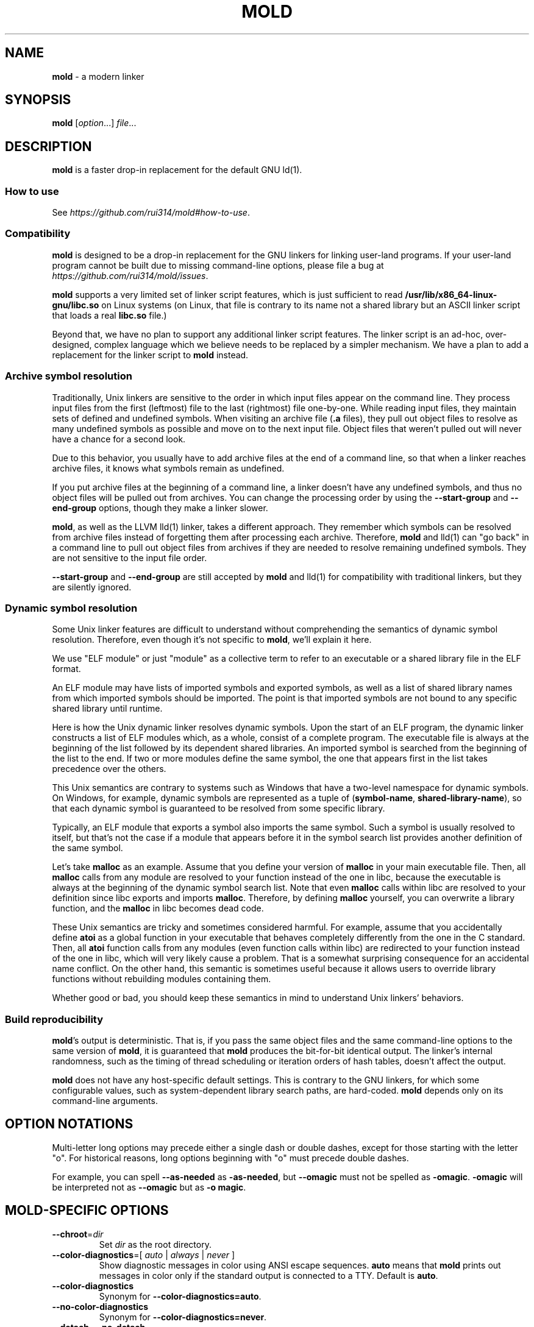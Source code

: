 .\" generated with Ronn-NG/v0.9.1
.\" http://github.com/apjanke/ronn-ng/tree/0.9.1
.TH "MOLD" "1" "January 2025" ""
.SH "NAME"
\fBmold\fR \- a modern linker
.SH "SYNOPSIS"
\fBmold\fR [\fIoption\fR\|\.\|\.\|\.] \fIfile\fR\|\.\|\.\|\.
.SH "DESCRIPTION"
\fBmold\fR is a faster drop\-in replacement for the default GNU ld(1)\.
.SS "How to use"
See \fIhttps://github\.com/rui314/mold#how\-to\-use\fR\.
.SS "Compatibility"
\fBmold\fR is designed to be a drop\-in replacement for the GNU linkers for linking user\-land programs\. If your user\-land program cannot be built due to missing command\-line options, please file a bug at \fIhttps://github\.com/rui314/mold/issues\fR\.
.P
\fBmold\fR supports a very limited set of linker script features, which is just sufficient to read \fB/usr/lib/x86_64\-linux\-gnu/libc\.so\fR on Linux systems (on Linux, that file is contrary to its name not a shared library but an ASCII linker script that loads a real \fBlibc\.so\fR file\.)
.P
Beyond that, we have no plan to support any additional linker script features\. The linker script is an ad\-hoc, over\-designed, complex language which we believe needs to be replaced by a simpler mechanism\. We have a plan to add a replacement for the linker script to \fBmold\fR instead\.
.SS "Archive symbol resolution"
Traditionally, Unix linkers are sensitive to the order in which input files appear on the command line\. They process input files from the first (leftmost) file to the last (rightmost) file one\-by\-one\. While reading input files, they maintain sets of defined and undefined symbols\. When visiting an archive file (\fB\.a\fR files), they pull out object files to resolve as many undefined symbols as possible and move on to the next input file\. Object files that weren't pulled out will never have a chance for a second look\.
.P
Due to this behavior, you usually have to add archive files at the end of a command line, so that when a linker reaches archive files, it knows what symbols remain as undefined\.
.P
If you put archive files at the beginning of a command line, a linker doesn't have any undefined symbols, and thus no object files will be pulled out from archives\. You can change the processing order by using the \fB\-\-start\-group\fR and \fB\-\-end\-group\fR options, though they make a linker slower\.
.P
\fBmold\fR, as well as the LLVM lld(1) linker, takes a different approach\. They remember which symbols can be resolved from archive files instead of forgetting them after processing each archive\. Therefore, \fBmold\fR and lld(1) can "go back" in a command line to pull out object files from archives if they are needed to resolve remaining undefined symbols\. They are not sensitive to the input file order\.
.P
\fB\-\-start\-group\fR and \fB\-\-end\-group\fR are still accepted by \fBmold\fR and lld(1) for compatibility with traditional linkers, but they are silently ignored\.
.SS "Dynamic symbol resolution"
Some Unix linker features are difficult to understand without comprehending the semantics of dynamic symbol resolution\. Therefore, even though it's not specific to \fBmold\fR, we'll explain it here\.
.P
We use "ELF module" or just "module" as a collective term to refer to an executable or a shared library file in the ELF format\.
.P
An ELF module may have lists of imported symbols and exported symbols, as well as a list of shared library names from which imported symbols should be imported\. The point is that imported symbols are not bound to any specific shared library until runtime\.
.P
Here is how the Unix dynamic linker resolves dynamic symbols\. Upon the start of an ELF program, the dynamic linker constructs a list of ELF modules which, as a whole, consist of a complete program\. The executable file is always at the beginning of the list followed by its dependent shared libraries\. An imported symbol is searched from the beginning of the list to the end\. If two or more modules define the same symbol, the one that appears first in the list takes precedence over the others\.
.P
This Unix semantics are contrary to systems such as Windows that have a two\-level namespace for dynamic symbols\. On Windows, for example, dynamic symbols are represented as a tuple of (\fBsymbol\-name\fR, \fBshared\-library\-name\fR), so that each dynamic symbol is guaranteed to be resolved from some specific library\.
.P
Typically, an ELF module that exports a symbol also imports the same symbol\. Such a symbol is usually resolved to itself, but that's not the case if a module that appears before it in the symbol search list provides another definition of the same symbol\.
.P
Let's take \fBmalloc\fR as an example\. Assume that you define your version of \fBmalloc\fR in your main executable file\. Then, all \fBmalloc\fR calls from any module are resolved to your function instead of the one in libc, because the executable is always at the beginning of the dynamic symbol search list\. Note that even \fBmalloc\fR calls within libc are resolved to your definition since libc exports and imports \fBmalloc\fR\. Therefore, by defining \fBmalloc\fR yourself, you can overwrite a library function, and the \fBmalloc\fR in libc becomes dead code\.
.P
These Unix semantics are tricky and sometimes considered harmful\. For example, assume that you accidentally define \fBatoi\fR as a global function in your executable that behaves completely differently from the one in the C standard\. Then, all \fBatoi\fR function calls from any modules (even function calls within libc) are redirected to your function instead of the one in libc, which will very likely cause a problem\. That is a somewhat surprising consequence for an accidental name conflict\. On the other hand, this semantic is sometimes useful because it allows users to override library functions without rebuilding modules containing them\.
.P
Whether good or bad, you should keep these semantics in mind to understand Unix linkers' behaviors\.
.SS "Build reproducibility"
\fBmold\fR's output is deterministic\. That is, if you pass the same object files and the same command\-line options to the same version of \fBmold\fR, it is guaranteed that \fBmold\fR produces the bit\-for\-bit identical output\. The linker's internal randomness, such as the timing of thread scheduling or iteration orders of hash tables, doesn't affect the output\.
.P
\fBmold\fR does not have any host\-specific default settings\. This is contrary to the GNU linkers, for which some configurable values, such as system\-dependent library search paths, are hard\-coded\. \fBmold\fR depends only on its command\-line arguments\.
.SH "OPTION NOTATIONS"
Multi\-letter long options may precede either a single dash or double dashes, except for those starting with the letter "o"\. For historical reasons, long options beginning with "o" must precede double dashes\.
.P
For example, you can spell \fB\-\-as\-needed\fR as \fB\-as\-needed\fR, but \fB\-\-omagic\fR must not be spelled as \fB\-omagic\fR\. \fB\-omagic\fR will be interpreted not as \fB\-\-omagic\fR but as \fB\-o magic\fR\.
.SH "MOLD\-SPECIFIC OPTIONS"
.TP
\fB\-\-chroot\fR=\fIdir\fR
Set \fIdir\fR as the root directory\.
.TP
\fB\-\-color\-diagnostics\fR=[ \fIauto\fR | \fIalways\fR | \fInever\fR ]
Show diagnostic messages in color using ANSI escape sequences\. \fBauto\fR means that \fBmold\fR prints out messages in color only if the standard output is connected to a TTY\. Default is \fBauto\fR\.
.TP
\fB\-\-color\-diagnostics\fR
Synonym for \fB\-\-color\-diagnostics=auto\fR\.
.TP
\fB\-\-no\-color\-diagnostics\fR
Synonym for \fB\-\-color\-diagnostics=never\fR\.
.TP
\fB\-\-detach\fR, \fB\-\-no\-detach\fR
Permit or do not permit mold to create a debug info file in the background\.
.TP
\fB\-\-fork\fR, \fB\-\-no\-fork\fR
Spawn a child process and let it do the actual linking\. When linking a large program, the OS kernel can take a few hundred milliseconds to terminate a \fBmold\fR process\. \fB\-\-fork\fR hides that latency\. By default, it does fork\.
.TP
\fB\-\-perf\fR
Print performance statistics\.
.TP
\fB\-\-print\-dependencies\fR
Print out dependency information for input files\.
.IP
Each line of the output for this option shows which file depends on which file to use a specific symbol\. This option is useful for debugging why some object file in a static archive got linked or why some shared library is kept in an output file's dependency list even with \fB\-\-as\-needed\fR\.
.TP
\fB\-\-relocatable\-merge\-sections\fR
By default, \fBmold\fR doesn't merge input sections by name when merging input object files into a single output object file for \fB\-r\fR\. For example, \fB\.text\.foo\fR and \fB\.text\.bar\fR aren't merged for \fB\-r\fR even though they are merged into \fB\.text\fR based on the default section merging rules\.
.IP
This option changes the behavior so that \fBmold\fR merges input sections by name by the default section merging rules\.
.TP
\fB\-\-repro\fR
Archive input files, as well as a text file containing command line options, in a tar file so that you can run \fBmold\fR with the exact same inputs again\. This is useful for reporting a bug with a reproducer\. The output filename is \fBpath/to/output\.tar\fR, where \fBpath/to/output\fR is an output filename specified by \fB\-o\fR\.
.TP
\fB\-\-reverse\-sections\fR
Reverse the order of input sections before assigning them the offsets in the output file\.
.IP
This option is useful for finding bugs that depend on the initialization order of global objects\. In C++, constructors of global objects in a single source file are guaranteed to be executed in the source order, but there's no such guarantee across compilation units\. Usually, constructors are executed in the order given to the linker, but depending on it is a mistake\.
.IP
By reversing the order of input sections using \fB\-\-reverse\-sections\fR, you can easily test that your program works in the reversed initialization order\.
.TP
\fB\-\-run\fR \fIcommand\fR \fIarg\fR\|\.\|\.\|\.
Run \fIcommand\fR with \fBmold\fR as \fB/usr/bin/ld\fR\. Specifically, \fBmold\fR runs a given command with the \fBLD_PRELOAD\fR environment set to intercept exec(3) family functions and replaces \fBargv[0]\fR with itself if it is \fBld\fR, \fBld\.gold\fR, or \fBld\.lld\fR\.
.TP
\fB\-\-separate\-debug\-file\fR, \fB\-\-separate\-debug\-file\fR=\fIfile\fR
Bundle debug info sections into a separate file instead of embedding them in an output executable or a shared library\. mold creates a debug info file in the background by default, so that you can start running your executable as soon as possible\.
.IP
By default, the debug info file is created in the same directory as is the output file, with the \fB\.dbg\fR file extension\. That filename is embedded into the output file so that \fBgdb\fR can automatically find the debug info file for the output file\. For more info about gdb features related to separate debug files, see \fIhttps://sourceware\.org/gdb/current/onlinedocs/gdb\.html/Separate\-Debug\-Files\.html\fR\.
.IP
mold holds a file lock with flock(2) while creating a debug info file in the background\.
.IP
If you don't want to create a debug info file in the background, pass the \fB\-\-no\-detach\fR option\.
.TP
\fB\-\-shuffle\-sections\fR, \fB\-\-shuffle\-sections\fR=\fInumber\fR
Randomize the output by shuffling the order of input sections before assigning them the offsets in the output file\. If a \fInumber\fR is given, it's used as a seed for the random number generator, so that the linker produces the same output for the same seed\. If no seed is given, a random number is used as a seed\.
.IP
This option is useful for benchmarking\. Modern CPUs are sensitive to a program's memory layout\. A seemingly benign change in program layout, such as a small size increase of a function in the middle of a program, can affect the program's performance\. Therefore, even if you write new code and get a good benchmark result, it is hard to say whether the new code improves the program's performance; it is possible that the new memory layout happens to perform better\.
.IP
By running a benchmark multiple times with randomized memory layouts using \fB\-\-shuffle\-sections\fR, you can isolate your program's real performance number from the randomness caused by memory layout changes\.
.TP
\fB\-\-spare\-program\-headers\fR=\fInumber\fR
Append the given number of \fBPT_NULL\fR entries to the end of the program header, so that post\-link processing tools can easily add new segments by overwriting the null entries\.
.IP
Note that ELF requires all \fBPT_LOAD\fR segments to be sorted by \fBp_vaddr\fR\. Therefore, if you add a new LOAD segment, you may need to sort the entire program header\.
.TP
\fB\-\-stats\fR
Print input statistics\.
.TP
\fB\-\-thread\-count\fR=\fIcount\fR
Use \fIcount\fR number of threads\.
.TP
\fB\-\-threads\fR, \fB\-\-no\-threads\fR
Use multiple threads\. By default, \fBmold\fR uses as many threads as the number of cores or 32, whichever is smaller\. The reason it is capped at 32 is because \fBmold\fR doesn't scale well beyond that point\. To use only one thread, pass \fB\-\-no\-threads\fR or \fB\-\-thread\-count=1\fR\.
.TP
\fB\-\-quick\-exit\fR, \fB\-\-no\-quick\-exit\fR
Use or do not use \fBquick_exit\fR to exit\.
.TP
\fB\-z rewrite\-endbr\fR, \fB\-z norewrite\-endbr\fR
As a security measure, some CPU instruction sets have recently gained a feature to protect control flow integrity by disallowing indirect branches by default\. If the feature is enabled, the instruction that is executed immediately after an indirect branch must be an branch target marker instruction, or a CPU\-level fault will raise\. The marker instruction is also known as "landing pad" instruction, to which indirect branches can land\. This feature makes ROP attacks harder to conduct\.
.IP
To use the feature, a function whose pointer is taken needs to begin with a landing pad because a function call via a function pointer is compiled to an indirect branch\. On the other hand, if a function is called only directly (i\.e\. referred to only by \fIdirect\fR branch instructions), it doesn't have to begin with it\.
.IP
By default, the compiler always emits a landing pad at the beginning of each global function because it doesn't know whether or not the function's pointer is taken in another translation unit\. As a result, the resulting binary has more attack surface than necessary\.
.IP
If \fB\-\-rewrite\-endbr\fR is given, mold conducts a whole program analysis to identify functions whose addresses are actually taken and rewrites landing pads with no\-ops for non\-address\-taken functions, reducing the attack surface\.
.IP
This feature is currently available only on x86\-64\.
.SH "GNU\-COMPATIBLE OPTIONS"
.TP
\fB\-\-help\fR
Report usage information to stdout and exit\.
.TP
\fB\-v\fR, \fB\-\-version\fR
Report version information to stdout\.
.TP
\fB\-V\fR
Report version and target information to stdout\.
.TP
\fB\-E\fR, \fB\-\-export\-dynamic\fR, \fB\-\-no\-export\-dynamic\fR
When creating an executable, using the \fB\-E\fR option causes all global symbols to be put into the dynamic symbol table, so that the symbols are visible from other ELF modules at runtime\.
.IP
By default, or if \fB\-\-no\-export\-dynamic\fR is given, only symbols that are referenced by DSOs at link\-time are exported from an executable\.
.TP
\fB\-F\fR \fIlibname\fR, \fB\-\-filter\fR=\fIlibname\fR
Set the \fBDT_FILTER\fR dynamic section field to \fIlibname\fR\.
.TP
\fB\-I\fR \fIfile\fR, \fB\-\-dynamic\-linker\fR=\fIfile\fR, \fB\-\-no\-dynamic\-linker\fR
Set the dynamic linker path to \fIfile\fR\. If no \fB\-I\fR option is given, or if \fB\-\-no\-dynamic\-linker\fR is given, no dynamic linker path is set to an output file\. This is contrary to the GNU linkers which set a default dynamic linker path in that case\. This difference doesn't usually make any difference because the compiler driver always passes \fB\-I\fR to the linker\.
.TP
\fB\-L\fR \fIdir\fR, \fB\-\-library\-path\fR=\fIdir\fR
Add \fIdir\fR to the list of library search paths from which \fBmold\fR searches libraries for the \fB\-l\fR option\.
.IP
Unlike the GNU linkers, \fBmold\fR does not have default search paths\. This difference doesn't usually make any difference because the compiler driver always passes all necessary search paths to the linker\.
.TP
\fB\-M\fR, \fB\-\-print\-map\fR
Write a map file to stdout\.
.TP
\fB\-N\fR, \fB\-\-omagic\fR, \fB\-\-no\-omagic\fR
Force \fBmold\fR to emit an output file with an old\-fashioned memory layout\. First, it makes the first data segment not aligned to a page boundary\. Second, text segments are marked as writable if the option is given\.
.TP
\fB\-S\fR, \fB\-\-strip\-debug\fR
Omit \fB\.debug_*\fR sections from the output file\.
.TP
\fB\-T\fR \fIfile\fR, \fB\-\-script\fR=\fIfile\fR
Read linker script from \fIfile\fR\.
.TP
\fB\-X\fR, \fB\-\-discard\-locals\fR
Discard temporary local symbols to reduce the sizes of the symbol table and the string table\. Temporary local symbols are local symbols starting with \fB\.L\fR\. Compilers usually generate such symbols for unnamed program elements such as string literals or floating\-point literals\.
.TP
\fB\-e\fR \fIsymbol\fR, \fB\-\-entry\fR=\fIsymbol\fR:

.TP
\fB\-f\fR \fIshlib\fR, \fB\-\-auxiliary\fR=\fIshlib\fR
Set the \fBDT_AUXILIARY\fR dynamic section field to \fIshlib\fR\.
.TP
\fB\-h\fR \fIlibname\fR, \fB\-\-soname\fR=\fIlibname\fR
Set the \fBDT_SONAME\fR dynamic section field to \fIlibname\fR\. This option is used when creating a shared object file\. Typically, when you create \fBlibfoo\.so\fR, you want to pass \fB\-\-soname=foo\fR to a linker\.
.TP
\fB\-l\fR \fIlibname\fR
Search for \fBlib\fR\fIlibname\fR\fB\.so\fR or \fBlib\fR\fIlibname\fR\fB\.a\fR from library search paths\.
.TP
\fB\-m\fR \fItarget\fR
Choose a \fItarget\fR\.
.TP
\fB\-o\fR \fIfile\fR, \fB\-\-output\fR=\fIfile\fR
Use \fIfile\fR as the output file name instead of the default name \fBa\.out\fR\.
.TP
\fB\-r\fR, \fB\-\-relocatable\fR
Instead of generating an executable or a shared object file, combine input object files to generate another object file that can be used as an input to a linker\.
.TP
\fB\-s\fR, \fB\-\-strip\-all\fR
Omit \fB\.symtab\fR section from the output file\.
.TP
\fB\-u\fR \fIsymbol\fR, \fB\-\-undefined\fR=\fIsymbol\fR
If \fIsymbol\fR remains as an undefined symbol after reading all object files, and if there is a static archive that contains an object file defining \fIsymbol\fR, pull out the object file and link it so that the output file contains a definition of \fIsymbol\fR\.
.TP
\fB\-y\fR \fIsymbol\fR, \fB\-\-trace\-symbol\fR=\fIsymbol\fR
Trace references to \fIsymbol\fR\.
.TP
\fB\-\-Bdynamic\fR
Link against shared libraries\.
.TP
\fB\-\-Bstatic\fR
Do not link against shared libraries\.
.TP
\fB\-\-Bsymbolic\fR
When creating a shared library, make global symbols export\-only (i\.e\. do not import the same symbol)\. As a result, references within a shared library are always resolved locally, negating symbol override at runtime\. See "Dynamic symbol resolution" for more information about symbol imports and exports\.
.TP
\fB\-\-Bsymbolic\-functions\fR
This option has the same effect as \fB\-\-Bsymbolic\fR but works only for function symbols\. Data symbols remain being both imported and exported\.
.TP
\fB\-\-Bsymbolic\-non\-weak\fR
This option has the same effect as \fB\-\-Bsymbolic\fR but works only for non\-weak symbols\. Weak symbols remain being both imported and exported\.
.TP
\fB\-\-Bsymbolic\-non\-weak\-functions\fR
This option has the same effect as \fB\-\-Bsymbolic\fR but works only for non\-weak function symbols\. Data symbols and weak function symbols remain being both imported and exported\.
.TP
\fB\-\-Bno\-symbolic\fR
Cancel \fB\-\-Bsymbolic\fR, \fB\-\-Bsymbolic\-functions\fR, \fB\-\-Bsymbolic\-non\-weak\fR and \fB\-\-Bsymbolic\-non\-weak\-functions\fR\.
.TP
\fB\-\-Map\fR=\fIfile\fR
Write map file to \fIfile\fR\.
.TP
\fB\-\-Tbss\fR=\fIaddress\fR
Alias for \fB\-\-section\-start=\.bss=\fR\fIaddress\fR\.
.TP
\fB\-\-Tdata\fR=\fIaddress\fR
Alias for \fB\-\-section\-start=\.data=\fR\fIaddress\fR\.
.TP
\fB\-\-Ttext\fR=\fIaddress\fR
Alias for \fB\-\-section\-start=\.text=\fR\fIaddress\fR\.
.TP
\fB\-\-allow\-multiple\-definition\fR
Normally, the linker reports an error if there are more than one definition of a symbol\. This option changes the default behavior so that it doesn't report an error for duplicate definitions and instead use the first definition\.
.TP
\fB\-\-allow\-shlib\-undefined\fR, \fB\-\-no\-allow\-shlib\-undefined\fR
Even if mold succeeds in linking a main executable without undefined symbol errors, you may still encounter symbol lookup errors at runtime because the dynamic linker cannot find some symbols in shared libraries in any ELF module\. This occurs because mold ignores undefined symbols in shared libraries by default\.
.IP
If you pass \fB\-\-no\-allow\-shlib\-undefined\fR, mold verifies that undefined symbols in shared libraries given to the linker can be resolved at link\-time\. In other words, this converts the runtime error to a link\-time error\.
.IP
Note that you need to pass all shared libraries, including indirectly dependent ones, to the linker as arguments for \fB\-l\fR\. If a shared library depends on a library that's not passed to the linker, the verification will be skipped for that file\.
.TP
\fB\-\-as\-needed\fR, \fB\-\-no\-as\-needed\fR
By default, shared libraries given to the linker are unconditionally added to the list of required libraries in an output file\. However, shared libraries after \fB\-\-as\-needed\fR are added to the list only when at least one symbol is actually used by the output file\. In other words, shared libraries after \fB\-\-as\-needed\fR are not added to the list of needed libraries if they are not needed by a program\.
.IP
The \fB\-\-no\-as\-needed\fR option restores the default behavior for subsequent files\.
.TP
\fB\-\-build\-id\fR=[ \fBmd5\fR | \fBsha1\fR | \fBsha256\fR | \fBfast\fR | \fBuuid\fR | \fB0x\fR\fIhexstring\fR | \fBnone\fR ]
Create a \fB\.note\.gnu\.build\-id\fR section containing a byte string to uniquely identify an output file\. \fBsha256\fR compute a 256\-bit cryptographic hash of an output file and set it to build\-id\. \fBmd5\fR and \fBsha1\fR compute the same hash but truncate it to 128 and 160 bits, respectively, before setting it to build\-id\. \fBuuid\fR sets a random 128\-bit UUID\. \fB0x\fR\fIhexstring\fR sets \fIhexstring\fR\. \fBfast\fR is a synonym for \fBsha256\fR\.
.TP
\fB\-\-build\-id\fR
Synonym for \fB\-\-build\-id=sha256\fR\.
.TP
\fB\-\-no\-build\-id\fR
Synonym for \fB\-\-build\-id=none\fR\.
.TP
\fB\-\-compress\-debug\-sections\fR=[ \fBzlib\fR | \fBzlib\-gabi\fR | \fBzstd\fR | \fBnone\fR ]
Compress DWARF debug info (\fB\.debug_*\fR sections) using the zlib or zstd compression algorithm\. \fBzlib\-gabi\fR is an alias for \fBzlib\fR\.
.TP
\fB\-\-defsym\fR=\fIsymbol\fR=\fIvalue\fR
Define \fIsymbol\fR as an alias for \fIvalue\fR\.
.IP
\fIvalue\fR is either an integer (in decimal or hexadecimal with \fB0x\fR prefix) or a symbol name\. If an integer is given as a value, \fIsymbol\fR is defined as an absolute symbol with the given value\.
.TP
\fB\-\-default\-symver\fR
Use soname as a symbol version and append that version to all symbols\.
.TP
\fB\-\-demangle\fR, \fB\-\-no\-demangle\fR
Demangle C++ and Rust symbols in log messages\.
.TP
\fB\-\-dependency\-file\fR=\fIfile\fR
Write a dependency file to \fIfile\fR\. The contents of the written file is readable by make(1), which defines only one rule with the linker's output file as a target and all input files as its prerequisites\. Users are expected to include the generated dependency file into a Makefile to automate the dependency management\. This option is analogous to the compiler's \fB\-MM \-MF\fR options\.
.TP
\fB\-\-dynamic\-list\fR=\fIfile\fR
Read a list of dynamic symbols from \fIfile\fR\. Same as \fB\-\-export\-dynamic\-symbol\-list\fR, except that it implies \fB\-\-Bsymbolic\fR\. If \fIfile\fR does not exist in the current directory, it is searched from library search paths for the sake of compatibility with GNU ld\.
.TP
\fB\-\-eh\-frame\-hdr\fR, \fB\-\-no\-eh\-frame\-hdr\fR
Create \fB\.eh_frame_hdr\fR section\.
.TP
\fB\-\-emit\-relocs\fR
The linker usually "consumes" relocation sections\. That is, the linker applies relocations to other sections, and relocation sections themselves are discarded\.
.IP
The \fB\-\-emit\-relocs\fR instructs the linker to leave relocation sections in the output file\. Some post\-link binary analysis or optimization tools such as LLVM Bolt need them\.
.TP
\fB\-\-enable\-new\-dtags\fR, \fB\-\-disable\-new\-dtags\fR
By default, \fBmold\fR emits \fBDT_RUNPATH\fR for \fB\-\-rpath\fR\. If you pass \fB\-\-disable\-new\-dtags\fR, \fBmold\fR emits \fBDT_RPATH\fR for \fB\-\-rpath\fR instead\.
.TP
\fB\-\-execute\-only\fR:

.TP
\fB\-\-exclude\-libs\fR=\fIlibraries\fR \|\.\|\.\|\.
Mark all symbols in the given \fIlibraries\fR hidden\.
.TP
\fB\-\-export\-dynamic\-symbol\fR=\fIsymbol\fR
Put symbols matching \fIsymbol\fR in the dynamic symbol table\. \fIsymbol\fR may be a glob pattern in the same syntax as for the \fB\-\-export\-dynamic\-symbol\-list\fR or \fB\-\-version\-script\fR options\.
.TP
\fB\-\-export\-dynamic\-symbol\-list\fR=\fIfile\fR
Read a list of dynamic symbols from \fIfile\fR\.
.TP
\fB\-\-fatal\-warnings\fR, \fB\-\-no\-fatal\-warnings\fR
Treat warnings as errors\.
.TP
\fB\-\-fini\fR=\fIsymbol\fR
Call \fIsymbol\fR at unload\-time\.
.TP
\fB\-\-gc\-sections\fR, \fB\-\-no\-gc\-sections\fR
Remove unreferenced sections\.
.TP
\fB\-\-gdb\-index\fR
Create a \fB\.gdb_index\fR section to speed up GNU debugger\. To use this, you need to compile source files with the \fB\-ggnu\-pubnames\fR compiler flag\.
.TP
\fB\-\-hash\-style\fR=[ \fBsysv\fR | \fBgnu\fR | \fBboth\fR | \fBnone\fR ]
Set hash style\.
.TP
\fB\-\-icf\fR=[ \fBsafe\fR | \fBall\fR | \fBnone\fR ], \fB\-\-no\-icf\fR
It is not uncommon for a program to contain many identical functions that differ only in name\. For example, a C++ template \fBstd::vector\fR is very likely to be instantiated to the identical code for \fBstd::vector<int>\fR and \fBstd::vector<unsigned>\fR because the container cares only about the size of the parameter type\. Identical Code Folding (ICF) is a size optimization to identify and merge such identical functions\.
.IP
If \fB\-\-icf=all\fR is given, \fBmold\fR tries to merge all identical functions\. This reduces the size of the output most, but it is not a "safe" optimization\. It is guaranteed in C and C++ that two pointers pointing two different functions will never be equal, but \fB\-\-icf=all\fR breaks that assumption as two identical functions have the same address after merging\. So a care must be taken when you use this flag that your program does not depend on the function pointer uniqueness\.
.IP
\fB\-\-icf=safe\fR is a flag to merge functions only when it is safe to do so\. That is, if a program does not take an address of a function, it is safe to merge that function with other function, as you cannot compare a function pointer with something else without taking an address of a function\.
.IP
\fB\-\-icf=safe\fR needs to be used with a compiler that supports \fB\.llvm_addrsig\fR section which contains the information as to what symbols are address\-taken\. LLVM/Clang supports that section by default\. Since GCC does not support it yet, you cannot use \fB\-\-icf=safe\fR with GCC (it doesn't do any harm but can't optimize at all\.)
.IP
\fB\-\-icf=none\fR and \fB\-\-no\-icf\fR disables ICF\.
.TP
\fB\-\-ignore\-data\-address\-equality\fR
Make ICF to merge not only functions but also data\. This option should be used in combination with \fB\-\-icf=all\fR\.
.TP
\fB\-\-image\-base\fR=\fIaddr\fR
Set the base address to \fIaddr\fR\.
.TP
\fB\-\-init\fR=\fIsymbol\fR
Call \fIsymbol\fR at load\-time\.
.TP
\fB\-\-no\-undefined\fR
Report undefined symbols (even with \fB\-\-shared\fR)\.
.TP
\fB\-\-noinhibit\-exec\fR
Create an output file even if errors occur\.
.TP
\fB\-\-package\-metadata\fR==\fIpercent\-encoded\-string\fR
Embed a specified string into the \fB\.note\.package\fR section\. This option is designed for build scripts that generate binary packages, such as \fB\.rpm\fR or \fB\.deb\fR, to include package metadata in each executable\. It simplifies the process of identifying the corresponding package for a given executable or core file\.
.IP
An argument to this option is treated as percent\-encoded and decoded before being inserted into the section, allowing you to avoid the use of the comma (\fB,\fR) character in the argument\. This is useful because the compiler replaces all occurrences of commas in \fB\-Wl,\fR with spaces before forwarding them to the linker\. Note that \fBmold\fR always interprets the argument as percent\-encoded, so you also need to escape all occurrences of \fB%\fR as \fB%25\fR\.
.TP
\fB\-\-pack\-dyn\-relocs\fR=[ \fBrelr\fR | \fBnone\fR ]
If \fBrelr\fR is specified, all \fBR_*_RELATIVE\fR relocations are put into \fB\.relr\.dyn\fR section instead of \fB\.rel\.dyn\fR or \fB\.rela\.dyn\fR section\. Since \fB\.relr\.dyn\fR section uses a space\-efficient encoding scheme, specifying this flag can reduce the size of the output\. This is typically most effective for position\-independent executable\.
.IP
Note that a runtime loader has to support \fB\.relr\.dyn\fR to run executables or shared libraries linked with \fB\-\-pack\-dyn\-relocs=relr\fR\. As of 2022, only ChromeOS, Android and Fuchsia support it\.
.TP
\fB\-\-pie\fR, \fB\-\-pic\-executable\fR, \fB\-\-no\-pie\fR, \fB\-\-no\-pic\-executable\fR
Create a position\-independent executable\.
.TP
\fB\-\-print\-gc\-sections\fR, \fB\-\-no\-print\-gc\-sections\fR
Print removed unreferenced sections\.
.TP
\fB\-\-print\-icf\-sections\fR, \fB\-\-no\-print\-icf\-sections\fR
Print folded identical sections\.
.TP
\fB\-\-push\-state\fR, \fB\-\-pop\-state\fR
\fB\-\-push\-state\fR saves the current values of \fB\-\-as\-needed\fR, \fB\-\-whole\-archive\fR, \fB\-\-static\fR, and \fB\-\-start\-lib\fR\. The saved values can be restored by pop\-state\.
.IP
\fB\-\-push\-state\fR and \fB\-\-pop\-state\fR pairs can nest\.
.IP
These options are useful when you want to construct linker command line options programmatically\. For example, if you want to link \fBlibfoo\.so\fR by as\-needed basis but don't want to change the global state of \fB\-\-as\-needed\fR, you can append \fB\-\-push\-state \-\-as\-needed \-lfoo \-\-pop\-state\fR to the linker command line options\.
.TP
\fB\-\-relax, \-\-no\-relax\fR
Rewrite machine instructions with more efficient ones for some relocations\. The feature is enabled by default\.
.TP
\fB\-\-require\-defined\fR=\fIsymbol\fR
Like \fB\-\-undefined\fR, except the new symbol must be defined by the end of the link\.
.TP
\fB\-\-retain\-symbols\-file\fR=\fIfile\fR
Keep only symbols listed in \fIfile\fR\. \fIfile\fR is a text file containing a symbol name on each line\. \fBmold\fR discards all local symbols as well as global symbol that are not in \fIfile\fR\. Note that this option removes symbols only from \fB\.symtab\fR section and does not affect \fB\.dynsym\fR section, which is used for dynamic linking\.
.TP
\fB\-\-rpath\fR=\fIdir\fR
Add \fIdir\fR to runtime search paths\.
.TP
\fB\-\-section\-start\fR=\fIsection\fR=\fIaddress\fR
Set \fIaddress\fR to section\. \fIaddress\fR is a hexadecimal number that may start with an optional \fB0x\fR\.
.TP
\fB\-\-shared\fR, \fB\-\-Bshareable\fR
Create a share library\.
.TP
\fB\-\-spare\-dynamic\-tags\fR=\fInumber\fR
Append the given number of \fBDT_NULL\fR entries to the end of the \fB\.dynamic\fR section, so that post\-link processing tools can easily add new dynamic tags by overwriting the null entries\.
.TP
\fB\-\-start\-lib\fR, \fB\-\-end\-lib\fR
Handle object files between \fB\-\-start\-lib\fR and \fB\-\-end\-lib\fR as if they were in an archive file\. That means object files between them are linked only when they are needed to resolve undefined symbols\. The options are useful if you want to link object files only when they are needed but want to avoid the overhead of running ar(3)\.
.TP
\fB\-\-static\fR
Do not link against shared libraries\.
.TP
\fB\-\-sysroot\fR=\fIdir\fR
Set target system root directory to \fIdir\fR\.
.TP
\fB\-\-trace\fR
Print name of each input file\.
.TP
\fB\-\-undefined\-glob\fR=\fIpattern\fR
Synonym for \fB\-\-undefined\fR, except that \fB\-\-undefined\-glob\fR takes a glob pattern instead of just a single symbol name\.
.TP
\fB\-\-undefined\-version\fR, \fB\-\-no\-undefined\-version\fR
By default, \fBmold\fR warns on a symbol specified by a version script or by \fB\-\-export\-dynamic\-symbol\fR if it is not defined\. You can silence the warning by \fB\-\-undefined\-version\fR\.
.TP
\fB\-\-unique\fR=\fIpattern\fR
Don't merge input sections that match the given glob pattern \fIpattern\fR\.
.TP
\fB\-\-unresolved\-symbols\fR=[ \fBreport\-all\fR | \fBignore\-all\fR | \fBignore\-in\-object\-files\fR | \fBignore\-in\-shared\-libs\fR ]
How to handle undefined symbols\.
.TP
\fB\-\-version\-script\fR=\fIfile\fR
Read version script from \fIfile\fR\. If \fIfile\fR does not exist in the current directory, it is searched from library search paths for the sake of compatibility with GNU ld\.
.TP
\fB\-\-warn\-common\fR, \fB\-\-no\-warn\-common\fR
Warn about common symbols\.
.TP
\fB\-\-warn\-once\fR
Only warn once for each undefined symbol instead of warn for each relocation referring an undefined symbol\.
.TP
\fB\-\-warn\-unresolved\-symbols\fR, \fB\-\-error\-unresolved\-symbols\fR
Normally, the linker reports an error for unresolved symbols\. \fB\-\-warn\-unresolved\-symbols\fR option turns it into a warning\. \fB\-\-error\-unresolved\-symbols\fR option restores the default behavior\.
.TP
\fB\-\-whole\-archive\fR, \fB\-\-no\-whole\-archive\fR
When archive files (\fB\.a\fR files) are given to the linker, only object files that are needed to resolve undefined symbols are extracted from them and linked to an output file\. \fB\-\-whole\-archive\fR changes that behavior for subsequent archives so that the linker extracts all object files and links them to an output\. For example, if you are creating a shared object file and you want to include all archive members to the output, you should pass \fB\-\-whole\-archive\fR\. \fB\-\-no\-whole\-archive\fR restores the default behavior for subsequent archives\.
.TP
\fB\-\-wrap\fR=\fIsymbol\fR
Make \fIsymbol\fR be resolved to \fB__wrap_\fR\fIsymbol\fR\. The original symbol can be resolved as \fB__real_\fR\fIsymbol\fR\. This option is typically used for wrapping an existing function\.
.TP
\fB\-z cet\-report\fR=[ \fBwarning\fR | \fBerror\fR | \fBnone\fR ]
Intel Control\-flow Enforcement Technology (CET) is a new x86 feature available since Tiger Lake which is released in 2020\. It defines new instructions to harden security to protect programs from control hijacking attacks\. You can tell the compiler to use the feature by specifying the \fB\-fcf\-protection\fR flag\.
.IP
\fB\-z cet\-report\fR flag is used to make sure that all object files were compiled with a correct \fB\-fcf\-protection\fR flag\. If \fBwarning\fR or \fBerror\fR are given, \fBmold\fR prints out a warning or an error message if an object file was not compiled with the compiler flag\.
.IP
\fBmold\fR looks for \fBGNU_PROPERTY_X86_FEATURE_1_IBT\fR bit and \fBGNU_PROPERTY_X86_FEATURE_1_SHSTK\fR bit in \fB\.note\.gnu\.property\fR section to determine whether or not an object file was compiled with \fB\-fcf\-protection\fR\.
.TP
\fB\-z now\fR, \fB\-z lazy\fR
By default, functions referring to other ELF modules are resolved by the dynamic linker when they are called for the first time\. \fB\-z now\fR marks an executable or a shared library file so that all dynamic symbols are resolved when a file is loaded to memory\. \fB\-z lazy\fR restores the default behavior\.
.TP
\fB\-z origin\fR
Mark object requiring immediate \fB$ORIGIN\fR processing at runtime\.
.TP
\fB\-z ibt\fR
Turn on \fBGNU_PROPERTY_X86_FEATURE_1_IBT\fR bit in \fB\.note\.gnu\.property\fR section to indicate that the output uses IBT\-enabled PLT\. This option implies \fB\-z ibtplt\fR\.
.TP
\fB\-z ibtplt\fR
Generate Intel Branch Tracking (IBT)\-enabled PLT which is the default on x86\-64\. This is the default\.
.TP
\fB\-z execstack\fR, \fB\-z noexecstack\fR
By default, the pages for the stack area (i\.e\. the pages where local variables reside) are not executable for security reasons\. \fB\-z execstack\fR makes it executable\. \fB\-z noexecstack\fR restores the default behavior\.
.TP
\fB\-z keep\-text\-section\-prefix\fR, \fB\-z nokeep\-text\-section\-prefix\fR
Keep \fB\.text\.hot\fR, \fB\.text\.unknown\fR, \fB\.text\.unlikely\fR, \fB\.text\.startup\fR, and \fB\.text\.exit\fR as separate sections in the final binary instead of merging them as \fB\.text\fR\.
.TP
\fB\-z rodynamic\fR
Make the \fB\.dynamic\fR section read\-only\.
.TP
\fB\-z relro\fR, \fB\-z norelro\fR
Some sections such as \fB\.dynamic\fR have to be writable only during a module is being loaded to memory\. Once the dynamic linker finishes its job, such sections won't be mutated by anyone\. As a security mitigation, it is preferred to make such segments read\-only during program execution\.
.IP
\fB\-z relro\fR puts such sections into a special segment called \fBrelro\fR\. The dynamic linker makes a relro segment read\-only after it finishes its job\.
.IP
By default, \fBmold\fR generates a relro segment\. \fB\-z norelro\fR disables the feature\.
.TP
\fB\-z sectionheader\fR, \fB\-z nosectionheader\fR
\fB\-z nosectionheader\fR tell the linker to omit the section header\. By default, the linker does not omit the section header\.
.TP
\fB\-z separate\-loadable\-segments\fR, \fB\-z separate\-code\fR, \fB\-z noseparate\-code\fR
If one memory page contains multiple segments, the page protection bits are set in such a way that the needed attributes (writable or executable) are satisfied for all segments\. This usually happens at a boundary of two segments with two different attributes\.
.IP
\fBseparate\-loadable\-segments\fR adds paddings between segments with different attributes so that they do not share the same page\. This is the default\.
.IP
\fBseparate\-code\fR adds paddings only between executable and non\-executable segments\.
.IP
\fBnoseparate\-code\fR does not add any paddings between segments\.
.TP
\fB\-z defs\fR, \fB\-z nodefs\fR
Report undefined symbols (even with \fB\-\-shared\fR)\.
.TP
\fB\-z shstk\fR
Enforce shadow stack by turning \fBGNU_PROPERTY_X86_FEATURE_1_SHSTK\fR bit in \fB\.note\.gnu\.property\fR output section\. Shadow stack is part of Intel Control\-flow Enforcement Technology (CET), which is available since Tiger Lake (2020)\.
.TP
\fB\-z start_stop_visibility\fR=[ \fBhidden\fR | \fBprotected\fR ]
If a section name is valid as a C identifier (i\.e\., it matches \fB/^[_a\-zA\-Z][_a\-zA\-Z0\-9]*$/\fR), mold creates \fB__start_SECNAME\fR and \fB__stop_SECNAME\fR symbols to mark the beginning and end of the section, where \fBSECNAME\fR is the section name\.
.IP
You can make these marker symbols visible from other ELF modules by passing \fB\-z start_stop_visibility=protected\fR\. Default is \fBhidden\fR\.
.TP
\fB\-z text\fR, \fB\-z notext\fR, \fB\-z textoff\fR
\fBmold\fR by default reports an error if dynamic relocations are created in read\-only sections\. If \fB\-z notext\fR or \fB\-z textoff\fR are given, \fBmold\fR creates such dynamic relocations without reporting an error\. \fB\-z text\fR restores the default behavior\.
.TP
\fB\-z max\-page\-size\fR=\fInumber\fR
Some CPU ISAs support multiple memory page sizes\. This option specifies the maximum page size that an output binary can run on\. In general, binaries built for a larger page size can run on a system with a smaller page size, but not vice versa\. The default value is 4 KiB for i386, x86\-64, and RISC\-V, and 64 KiB for ARM64\.
.TP
\fB\-z nodefaultlib\fR
Make the dynamic loader ignore default search paths\.
.TP
\fB\-z nodelete\fR
Mark DSO non\-deletable at runtime\.
.TP
\fB\-z nodlopen\fR
Mark DSO not available to dlopen(3)\. This option makes it possible for the linker to optimize thread\-local variable accesses by rewriting instructions for some targets\.
.TP
\fB\-z nodump\fR
Mark DSO not available to dldump(3)\.
.TP
\fB\-z nocopyreloc\fR
Do not create copy relocations\.
.TP
\fB\-z initfirst\fR
Mark DSO to be initialized first at runtime\.
.TP
\fB\-z interpose\fR
Mark object to interpose all DSOs but executable\.
.TP
\fB\-(\fR, \fB\-)\fR, \fB\-EL\fR, \fB\-O\fR\fInumber\fR, \fB\-\-dc\fR, \fB\-\-dp\fR, \fB\-\-end\-group\fR, \fB\-\-no\-add\-needed\fR, \fB\-\-no\-copy\-dt\-needed\-entries\fR, \fB\-\-nostdlib\fR, \fB\-\-rpath\-link=Ar dir\fR, \fB\-\-sort\-common\fR, \fB\-\-sort\-section\fR, \fB\-\-start\-group\fR, \fB\-\-warn\-constructors\fR, \fB\-\-warn\-once\fR, \fB\-\-fix\-cortex\-a53\-835769\fR, \fB\-\-fix\-cortex\-a53\-843419\fR, \fB\-z combreloc\fR, \fB\-z common\-page\-size\fR, \fB\-z nocombreloc\fR
Ignored
.SH "ENVIRONMENT VARIABLES"
.TP
\fBMOLD_JOBS\fR
If this variable is set to \fB1\fR, only one \fBmold\fR process will run at a time\. If a new mold process is initiated while another is already active, the new process will wait until the active one completes before starting\.
.IP
The primary reason for this environment variable is to minimize peak memory usage\. Since mold is designed to operate with high parallelism, running multiple mold instances simultaneously may not be beneficial\. If you execute N instances of mold concurrently, it could require N times the time and N times the memory\. On the other hand, running them one after the other might still take N times longer, but the peak memory usage would be the same as running just a single instance\.
.IP
If your build system invokes multiple linker processes simultaneously and some of them often get killed due to out\-of\-memory errors, you might consider setting this environment variable to \fB1\fR to see if it addresses the OOM issue\.
.IP
Currently, any value other than \fB1\fR is silently ignored\.
.TP
\fBMOLD_DEBUG\fR
If this variable is set to a non\-empty string, \fBmold\fR embeds its command\-line options in the output file's \fB\.comment\fR section\.
.TP
\fBMOLD_REPRO\fR
Setting this variable to a non\-empty string has the same effect as passing the \fB\-\-repro\fR option\.
.SH "SEE ALSO"
gold(1), ld(1), elf(5), ld\.so(8)
.SH "AUTHOR"
Rui Ueyama \fIruiu@cs\.stanford\.edu\fR
.SH "BUGS"
Report bugs to \fIhttps://github\.com/rui314/mold/issues\fR\.

